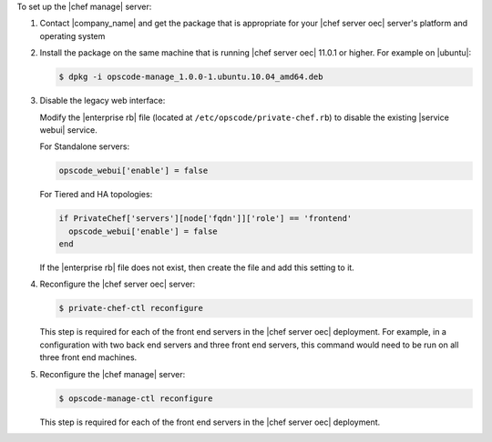 .. The contents of this file are included in multiple topics.
.. This file should not be changed in a way that hinders its ability to appear in multiple documentation sets.

To set up the |chef manage| server:

#. Contact |company_name| and get the package that is appropriate for your |chef server oec| server's platform and operating system
#. Install the package on the same machine that is running |chef server oec| 11.0.1 or higher. For example on |ubuntu|:

   .. code-block:: bash

      $ dpkg -i opscode-manage_1.0.0-1.ubuntu.10.04_amd64.deb

#. Disable the legacy web interface:

   Modify the |enterprise rb| file (located at ``/etc/opscode/private-chef.rb``) to disable the existing |service webui| service.

   For Standalone servers:

   .. code-block:: ruby
   
        opscode_webui['enable'] = false
   
   For Tiered and HA topologies:

   .. code-block:: ruby
   
      if PrivateChef['servers'][node['fqdn']]['role'] == 'frontend'
        opscode_webui['enable'] = false
      end      

   If the |enterprise rb| file does not exist, then create the file and add this setting to it.

#. Reconfigure the |chef server oec| server:

   .. code-block:: bash

      $ private-chef-ctl reconfigure

   This step is required for each of the front end servers in the |chef server oec| deployment.  For
   example, in a configuration with two back end servers and three front end servers, this command
   would need to be run on all three front end machines.

#. Reconfigure the |chef manage| server:

   .. code-block:: bash

      $ opscode-manage-ctl reconfigure

   This step is required for each of the front end servers in the |chef server oec| deployment.

.. #. Verify the installation:
.. 
..    .. code-block:: bash
.. 
..       $ opscode-manage-ctl test
.. 
..    The |chef manage| should now be running and accessible by a web browser on port 443 (HTTPS). 

